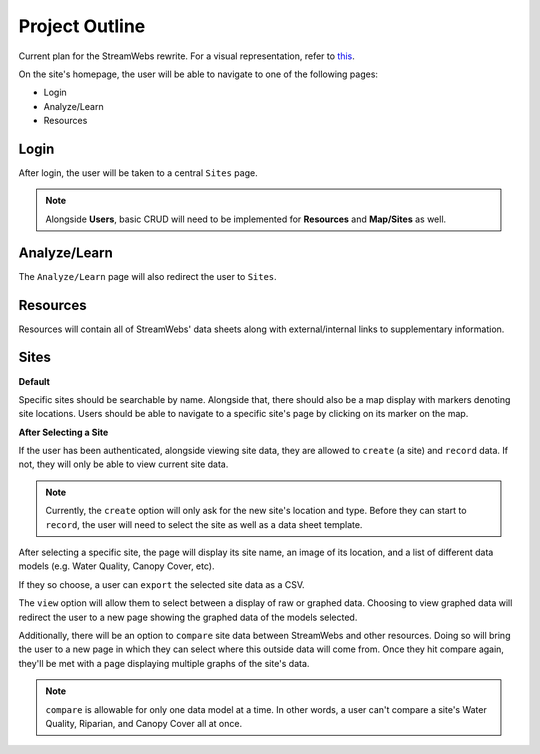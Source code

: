 .. _project_outline:

===============
Project Outline
===============

Current plan for the StreamWebs rewrite. For a visual representation, 
refer to `this`_.

On the site's homepage, the user will be able to navigate to one of the
following pages:

* Login
* Analyze/Learn
* Resources

.. _this: http://i.imgur.com/XqOmLQn.jpg


Login
-----

After login, the user will be taken to a central ``Sites`` page.

.. note::

    Alongside **Users**, basic CRUD will need to be implemented for
    **Resources** and **Map/Sites** as well.

Analyze/Learn
-------------

The ``Analyze/Learn`` page will also redirect the user to ``Sites``.

Resources
---------

Resources will contain all of StreamWebs' data sheets along with
external/internal links to supplementary information.

Sites
-----

**Default**

Specific sites should be searchable by name. Alongside that, there should also
be a map display with markers denoting site locations. Users should be able to
navigate to a specific site's page by clicking on its marker on the map.

**After Selecting a Site**

If the user has been authenticated, alongside viewing site data, they are
allowed to ``create`` (a site) and ``record`` data. If not, they will only
be able to view current site data.

.. note::

    Currently, the ``create`` option will only ask for the new site's location
    and type. Before they can start to ``record``, the user will need to select
    the site as well as a data sheet template.

After selecting a specific site, the page will display its site name, an image
of its location, and a list of different data models (e.g. Water Quality,
Canopy Cover, etc).

If they so choose, a user can ``export`` the selected site data as a CSV.

The ``view`` option will allow them to select between a display of raw or
graphed data. Choosing to view graphed data will redirect the user to a new
page showing the graphed data of the models selected.

Additionally, there will be an option to ``compare`` site data between
StreamWebs and other resources. Doing so will bring the user to a new page in
which they can select where this outside data will come from. Once they hit
compare again, they'll be met with a page displaying multiple graphs of the
site's data.

.. note:: 
  
    ``compare`` is allowable for only one data model at a time. In other words,
    a user can't compare a site's Water Quality, Riparian, and Canopy Cover all
    at once.
